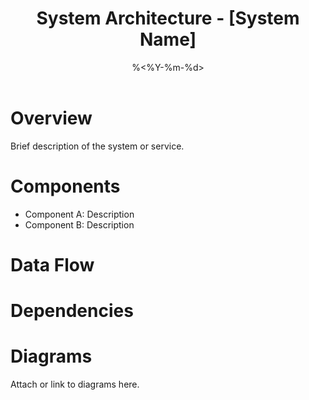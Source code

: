 #+TITLE: System Architecture - [System Name]
#+DATE: %<%Y-%m-%d>
#+FILETAGS: :infra:architecture:

* Overview
Brief description of the system or service.

* Components
- Component A: Description
- Component B: Description

* Data Flow

#+BEGIN_SRC dot :file dataflow.png :exports results :cmdline -Tpng
digraph G {
  Client -> API -> Worker -> DB;
}
#+END_SRC

* Dependencies

* Diagrams
Attach or link to diagrams here.